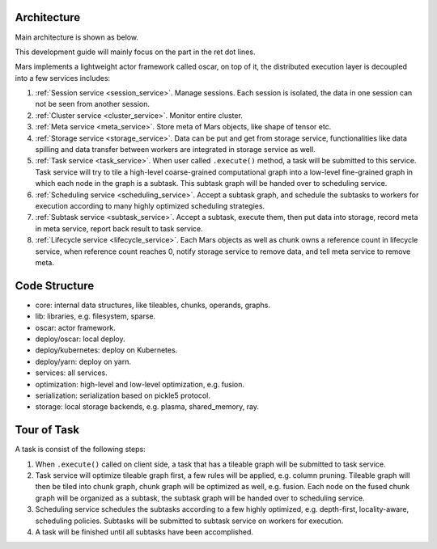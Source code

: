 .. _dev_overview:

Architecture
============

Main architecture is shown as below.

.. image:: ../images/dev-intro.png

This development guide will mainly focus on the part in the ret dot lines.

Mars implements a lightweight actor framework called oscar,
on top of it, the distributed execution layer is decoupled into
a few services includes:

1. :ref:`Session service <session_service>`. Manage sessions. Each session is isolated,
   the data in one session can not be seen from another session.
2. :ref:`Cluster service <cluster_service>`. Monitor entire cluster.
3. :ref:`Meta service <meta_service>`. Store meta of Mars objects, like shape of tensor etc.
4. :ref:`Storage service <storage_service>`. Data can be put and get from storage service,
   functionalities like data spilling and data transfer between workers
   are integrated in storage service as well.
5. :ref:`Task service <task_service>`. When user called ``.execute()`` method, a task will be
   submitted to this service. Task service will try to tile a high-level
   coarse-grained computational graph into a low-level fine-grained graph
   in which each node in the graph is a subtask. This subtask graph will
   be handed over to scheduling service.
6. :ref:`Scheduling service <scheduling_service>`. Accept a subtask graph, and schedule the subtasks
   to workers for execution according to many highly optimized scheduling strategies.
7. :ref:`Subtask service <subtask_service>`. Accept a subtask, execute them, then put data into storage,
   record meta in meta service, report back result to task service.
8. :ref:`Lifecycle service <lifecycle_service>`. Each Mars objects as well
   as chunk owns a reference count in lifecycle service, when reference count reaches 0,
   notify storage service to remove data, and tell meta service to remove meta.

Code Structure
==============

* core: internal data structures, like tileables, chunks, operands, graphs.
* lib: libraries, e.g. filesystem, sparse.
* oscar: actor framework.
* deploy/oscar: local deploy.
* deploy/kubernetes: deploy on Kubernetes.
* deploy/yarn: deploy on yarn.
* services: all services.
* optimization: high-level and low-level optimization, e.g. fusion.
* serialization: serialization based on pickle5 protocol.
* storage: local storage backends, e.g. plasma, shared_memory, ray.

Tour of Task
============

.. image:: ../images/tour-of-task.gif

A task is consist of the following steps:

1. When ``.execute()`` called on client side, a task that has a tileable graph
   will be submitted to task service.
2. Task service will optimize tileable graph first, a few rules will be applied,
   e.g. column pruning. Tileable graph will then be tiled into chunk graph,
   chunk graph will be optimized as well, e.g. fusion. Each node on the fused
   chunk graph will be organized as a subtask, the subtask graph will be handed
   over to scheduling service.
3. Scheduling service schedules the subtasks according to a few highly optimized,
   e.g. depth-first, locality-aware, scheduling policies. Subtasks will be submitted
   to subtask service on workers for execution.
4. A task will be finished until all subtasks have been accomplished.
